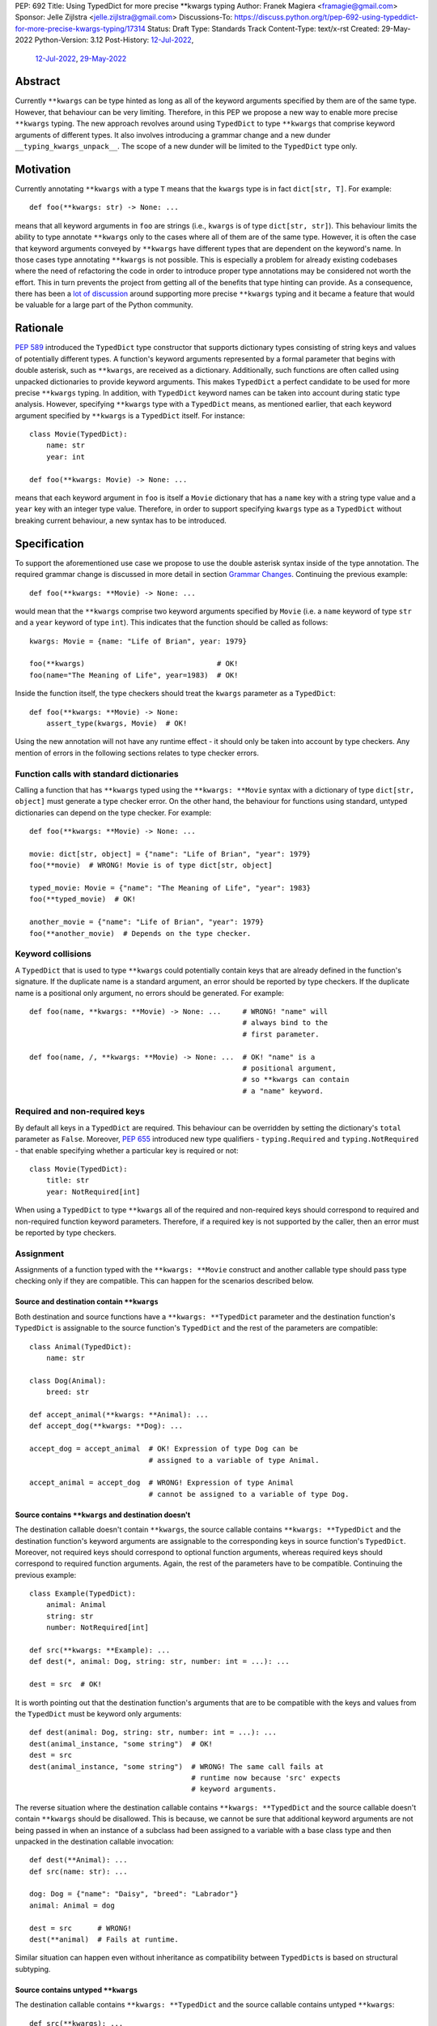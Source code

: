 PEP: 692
Title: Using TypedDict for more precise \*\*kwargs typing
Author: Franek Magiera <framagie@gmail.com>
Sponsor: Jelle Zijlstra <jelle.zijlstra@gmail.com>
Discussions-To: https://discuss.python.org/t/pep-692-using-typeddict-for-more-precise-kwargs-typing/17314
Status: Draft
Type: Standards Track
Content-Type: text/x-rst
Created: 29-May-2022
Python-Version: 3.12
Post-History: `12-Jul-2022 <https://discuss.python.org/t/pep-692-using-typeddict-for-more-precise-kwargs-typing/17314>`__,
              `12-Jul-2022 <https://mail.python.org/archives/list/python-dev@python.org/thread/PLCNW2XR4OOKAKHEZQM7R2AYVYUXPZGW/>`__,
              `29-May-2022 <https://mail.python.org/archives/list/typing-sig@python.org/thread/U42MJE6QZYWPVIFHJIGIT7OE52ZGIQV3/>`__


Abstract
========
Currently ``**kwargs`` can be type hinted as long as all of the keyword
arguments specified by them are of the same type. However, that behaviour can
be very limiting. Therefore, in this PEP we propose a new way to enable more
precise ``**kwargs`` typing. The new approach revolves around using
``TypedDict`` to type ``**kwargs`` that comprise keyword arguments of different
types. It also involves introducing a grammar change and a new dunder
``__typing_kwargs_unpack__``. The scope of a new dunder will be limited to the
``TypedDict`` type only.

Motivation
==========

Currently annotating ``**kwargs`` with a type ``T`` means that the ``kwargs``
type is in fact ``dict[str, T]``. For example::

    def foo(**kwargs: str) -> None: ...

means that all keyword arguments in ``foo`` are strings (i.e., ``kwargs`` is
of type ``dict[str, str]``). This behaviour limits the ability to type
annotate ``**kwargs`` only to the cases where all of them are of the same type.
However, it is often the case that keyword arguments conveyed by ``**kwargs``
have different types that are dependent on the keyword's name. In those cases
type annotating ``**kwargs`` is not possible. This is especially a problem for
already existing codebases where the need of refactoring the code in order to
introduce proper type annotations may be considered not worth the effort. This
in turn prevents the project from getting all of the benefits that type hinting
can provide. As a consequence, there has been a `lot of discussion <mypyIssue4441_>`__
around supporting more precise ``**kwargs`` typing and it became a
feature that would be valuable for a large part of the Python community.

Rationale
=========

:pep:`589` introduced the ``TypedDict`` type constructor that supports dictionary
types consisting of string keys and values of potentially different types. A
function's keyword arguments represented by a formal parameter that begins with
double asterisk, such as ``**kwargs``, are received as a dictionary.
Additionally, such functions are often called using unpacked dictionaries to
provide keyword arguments. This makes ``TypedDict`` a perfect candidate to be
used for more precise ``**kwargs`` typing. In addition, with ``TypedDict``
keyword names can be taken into account during static type analysis. However,
specifying ``**kwargs`` type with a ``TypedDict`` means, as mentioned earlier,
that each keyword argument specified by ``**kwargs`` is a ``TypedDict`` itself.
For instance::

    class Movie(TypedDict):
        name: str
        year: int
    
    def foo(**kwargs: Movie) -> None: ...

means that each keyword argument in ``foo`` is itself a ``Movie`` dictionary
that has a ``name`` key with a string type value and a ``year`` key with an
integer type value. Therefore, in order to support specifying ``kwargs`` type
as a ``TypedDict`` without breaking current behaviour, a new syntax has to be
introduced.

Specification
=============

To support the aforementioned use case we propose to use the double asterisk
syntax inside of the type annotation. The required grammar change is discussed
in more detail in section `Grammar Changes`_. Continuing the previous example::

    def foo(**kwargs: **Movie) -> None: ...

would mean that the ``**kwargs`` comprise two keyword arguments specified by
``Movie`` (i.e. a ``name`` keyword of type ``str`` and a ``year`` keyword of
type ``int``). This indicates that the function should be called as follows::

    kwargs: Movie = {name: "Life of Brian", year: 1979}

    foo(**kwargs)                               # OK!
    foo(name="The Meaning of Life", year=1983)  # OK!

Inside the function itself, the type checkers should treat
the ``kwargs`` parameter as a ``TypedDict``::

    def foo(**kwargs: **Movie) -> None:
        assert_type(kwargs, Movie)  # OK!


Using the new annotation will not have any runtime effect - it should only be
taken into account by type checkers. Any mention of errors in the following
sections relates to type checker errors.

Function calls with standard dictionaries
-----------------------------------------

Calling a function that has ``**kwargs`` typed using the ``**kwargs: **Movie``
syntax with a dictionary of type ``dict[str, object]`` must generate a type
checker error. On the other hand, the behaviour for functions using standard,
untyped dictionaries can depend on the type checker. For example::

    def foo(**kwargs: **Movie) -> None: ...

    movie: dict[str, object] = {"name": "Life of Brian", "year": 1979}
    foo(**movie)  # WRONG! Movie is of type dict[str, object]

    typed_movie: Movie = {"name": "The Meaning of Life", "year": 1983}
    foo(**typed_movie)  # OK!

    another_movie = {"name": "Life of Brian", "year": 1979}
    foo(**another_movie)  # Depends on the type checker.

Keyword collisions
------------------

A ``TypedDict`` that is used to type ``**kwargs`` could potentially contain
keys that are already defined in the function's signature. If the duplicate
name is a standard argument, an error should be reported by type checkers.
If the duplicate name is a positional only argument, no errors should be
generated. For example::

    def foo(name, **kwargs: **Movie) -> None: ...     # WRONG! "name" will
                                                      # always bind to the
                                                      # first parameter.

    def foo(name, /, **kwargs: **Movie) -> None: ...  # OK! "name" is a
                                                      # positional argument,
                                                      # so **kwargs can contain
                                                      # a "name" keyword.

Required and non-required keys
------------------------------

By default all keys in a ``TypedDict`` are required. This behaviour can be
overridden by setting the dictionary's ``total`` parameter as ``False``.
Moreover, :pep:`655` introduced new type qualifiers - ``typing.Required`` and
``typing.NotRequired`` - that enable specifying whether a particular key is
required or not::

    class Movie(TypedDict):
        title: str
        year: NotRequired[int]

When using a ``TypedDict`` to type ``**kwargs`` all of the required and
non-required keys should correspond to required and non-required function
keyword parameters. Therefore, if a required key is not supported by the
caller, then an error must be reported by type checkers.

Assignment
----------

Assignments of a function typed with the ``**kwargs: **Movie`` construct and
another callable type should pass type checking only if they are compatible.
This can happen for the scenarios described below.

Source and destination contain ``**kwargs``
^^^^^^^^^^^^^^^^^^^^^^^^^^^^^^^^^^^^^^^^^^^

Both destination and source functions have a ``**kwargs: **TypedDict``
parameter and the destination function's ``TypedDict`` is assignable to the
source function's ``TypedDict`` and the rest of the parameters are
compatible::

    class Animal(TypedDict):
        name: str
    
    class Dog(Animal):
        breed: str

    def accept_animal(**kwargs: **Animal): ...
    def accept_dog(**kwargs: **Dog): ...

    accept_dog = accept_animal  # OK! Expression of type Dog can be
                                # assigned to a variable of type Animal.

    accept_animal = accept_dog  # WRONG! Expression of type Animal
                                # cannot be assigned to a variable of type Dog.

.. _pep-692-assignment-dest-no-kwargs:

Source contains ``**kwargs`` and destination doesn't
^^^^^^^^^^^^^^^^^^^^^^^^^^^^^^^^^^^^^^^^^^^^^^^^^^^^

The destination callable doesn't contain ``**kwargs``, the source callable
contains ``**kwargs: **TypedDict`` and the destination function's keyword
arguments are assignable to the corresponding keys in source function's
``TypedDict``. Moreover, not required keys should correspond to optional
function arguments, whereas required keys should correspond to required
function arguments. Again, the rest of the parameters have to be compatible.
Continuing the previous example::

    class Example(TypedDict):
        animal: Animal 
        string: str
        number: NotRequired[int]
    
    def src(**kwargs: **Example): ...
    def dest(*, animal: Dog, string: str, number: int = ...): ...

    dest = src  # OK!

It is worth pointing out that the destination function's arguments that are to
be compatible with the keys and values from the ``TypedDict`` must be keyword
only arguments::

    def dest(animal: Dog, string: str, number: int = ...): ...
    dest(animal_instance, "some string")  # OK!
    dest = src
    dest(animal_instance, "some string")  # WRONG! The same call fails at
                                          # runtime now because 'src' expects
                                          # keyword arguments.

The reverse situation where the destination callable contains
``**kwargs: **TypedDict`` and the source callable doesn't contain
``**kwargs`` should be disallowed. This is because, we cannot be sure that
additional keyword arguments are not being passed in when an instance of a
subclass had been assigned to a variable with a base class type and then
unpacked in the destination callable invocation::

    def dest(**Animal): ...
    def src(name: str): ...

    dog: Dog = {"name": "Daisy", "breed": "Labrador"}
    animal: Animal = dog

    dest = src      # WRONG!
    dest(**animal)  # Fails at runtime.

Similar situation can happen even without inheritance as compatibility
between ``TypedDict``\s is based on structural subtyping.

Source contains untyped ``**kwargs``
^^^^^^^^^^^^^^^^^^^^^^^^^^^^^^^^^^^^

The destination callable contains ``**kwargs: **TypedDict`` and the source
callable contains untyped ``**kwargs``::

    def src(**kwargs): ...
    def dest(**kwargs: **Movie): ...

    dest = src  # OK!

Source contains traditionally typed ``**kwargs: T``
^^^^^^^^^^^^^^^^^^^^^^^^^^^^^^^^^^^^^^^^^^^^^^^^^^^

The destination callable contains ``**kwargs: **TypedDict``, the source
callable contains traditionally typed ``**kwargs: T`` and each of the
destination function ``TypedDict``'s fields is assignable to a variable of
type ``T``::

    class Vehicle:
        ...
    
    class Car(Vehicle):
        ...

    class Motorcycle(Vehicle):
        ...

    class Vehicles(TypedDict):
        car: Car
        moto: Motorcycle
    
    def dest(**kwargs: **Vehicles): ...
    def src(**kwargs: Vehicle): ...

    dest = src  # OK!

On the other hand, if the destination callable contains either untyped or
traditionally typed ``**kwargs: T`` and the source callable is typed using
``**kwargs: **TypedDict`` then an error should be generated, because
traditionally typed ``**kwargs`` aren't checked for keyword names.

To summarize, function parameters should behave contravariantly and function
return types should behave covariantly.

Passing kwargs inside a function to another function
----------------------------------------------------

:ref:`A previous point <pep-692-assignment-dest-no-kwargs>`
mentions the problem of possibly passing additional keyword arguments by
assigning a subclass instance to a variable that has a base class type. Let's
consider the following example::

    class Animal(TypedDict):
        name: str
    
    class Dog(Animal):
        breed: str

    def takes_name(name: str): ...

    dog: Dog = {"name": "Daisy", "breed": "Labrador"}
    animal: Animal = dog

    def foo(**kwargs: **Animal):
        print(kwargs["name"].capitalize())
    
    def bar(**kwargs: **Animal):
        takes_name(**kwargs)
    
    def baz(animal: Animal):
        takes_name(**animal)
    
    def spam(**kwargs: **Animal):
        baz(kwargs)
    
    foo(**animal)   # OK! foo only expects and uses keywords of 'Animal'.

    bar(**animal)   # WRONG! This will fail at runtime because 'breed' keyword
                    # will be passed to 'takes_name' as well.
    
    spam(**animal)  # WRONG! Again, 'breed' keyword will be eventually passed
                    # to 'takes_name'.

In the example above, the call to ``foo`` will not cause any issues at
runtime. Even though ``foo`` expects ``kwargs`` of type ``Animal`` it doesn't
matter if it receives additional arguments because it only reads and uses what
it needs completely ignoring any additional values.

The calls to ``bar`` and ``spam`` will fail because an unexpected keyword
argument will be passed to the ``takes_name`` function.

Therefore, ``kwargs`` hinted with an unpacked ``TypedDict`` can only be passed
to another function if the function to which unpacked kwargs are being passed
to has ``**kwargs`` in its signature as well, because then additional keywords
would not cause errors at runtime during function invocation. Otherwise, the
type checker should generate an error.

In cases similar to the ``bar`` function above the problem could be worked
around by explicitly dereferencing desired fields and using them as parameters
to perform the function call::

    def bar(**kwargs: **Animal):
        name = kwargs["name"]
        takes_name(name)

Intended Usage
--------------

This proposal will bring a large benefit to the codebases that already use
``**kwargs`` because of the flexibility that they provided in the initial
phases of the development, but now are mature enough to use a stricter
contract via type hints. 

Adding type hints directly in the source code as opposed to the ``*.pyi``
stubs benefits anyone who reads the code as it is easier to understand. Given
that currently precise ``**kwargs`` type hinting is impossible in that case the
choices are to either not type hint ``**kwargs`` at all, which isn't ideal, or
to refactor the function to use explicit keyword arguments, which often exceeds
the scope of time and effort allocated to adding type hinting and, as any code
change, introduces risk for both project maintainers and users. In that case
hinting ``**kwargs`` using a ``TypedDict`` as described in this PEP will not
require refactoring and function body and function invocations could be
appropriately type checked.

Another useful pattern that justifies using and typing ``**kwargs`` as proposed
is when the function's API should allow for optional keyword arguments that
don't have default values.

However, it has to be pointed out that in some cases there are better tools
for the job than using ``TypedDict`` to type ``**kwargs`` as proposed in this
PEP. For example, when writing new code if all the keyword arguments are
required or have default values then writing everything explicitly is better
than using ``**kwargs`` and a ``TypedDict``::

    def foo(name: str, year: int): ...  # Preferred way.
    def foo(**kwargs: **Movie): ...

Similarly, when type hinting third party libraries via stubs it is again better
to state the function signature explicitly - this is the only way to type such
a function if it has default parameters. Another issue that may arise in this
case when trying to type hint the function with a ``TypedDict`` is that some
standard function arguments may be treated as keyword only::

    def foo(name, year): ...              # Function in a third party library.

    def foo(**Movie): ...                 # Function signature in a stub file.

    foo("Life of Brian", 1979)            # This would be now failing type
                                          # checking but is fine.

    foo(name="Life of Brian", year=1979)  # This would be the only way to call
                                          # the function now that passes type
                                          # checking.

Therefore, in this case it is again preferred to type hint such function
explicitly as::

    def foo(name: str, year: int): ...

Grammar Changes
===============

This PEP requires a grammar change so that the double asterisk syntax is
allowed for ``**kwargs`` annotations. The proposed change is to extend the
``kwds`` rule in `the grammar <https://docs.python.org/3/reference/grammar.html>`__ 
as follows:

Before:

.. code-block:: peg

    kwds: '**' param_no_default 

After:

.. code-block:: peg

    kwds:
        | '**' param_no_default_double_star_annotation
        | '**' param_no_default

    param_no_default_double_star_annotation:
        | param_double_star_annotation ','? &')'

    param_double_star_annotation: NAME double_star_annotation

    double_star_annotation: ':' double_star_expression

    double_star_expression: '**' expression

A new AST node needs to be created so that type checkers can differentiate the
semantics of the new syntax from the existing one, which indicates that all
``**kwargs`` should be of the same type. Then, whenever the new syntax is
used, type checkers will be able to take into account that ``**kwargs`` should
be unpacked. The proposition is to add a new ``DoubleStarred`` AST node. Then,
an AST node for the function defined as::

    def foo(**kwargs: **Movie): ...

should look as below::

    FunctionDef(
      name='foo',
      args=arguments(
        posonlyargs=[],
        args=[],
        kwonlyargs=[],
        kw_defaults=[],
        kwarg=arg(
          arg='kwargs',
          annotation=DoubleStarred(
            value=Name(id='Movie', ctx=Load()),
            ctx=Load())),
        defaults=[]),
      body=[
        Expr(
          value=Constant(value=Ellipsis))],
      decorator_list=[])

The runtime annotations should be consistent with the AST. Continuing the
previous example::

    >>> def foo(**kwargs: **Movie): ...
    ...
    >>> foo.__annotations__
    {'kwargs': Unpack[Movie]}

To accomplish this, we propose a new dunder called ``__typing_kwargs_unpack__``.
The double asterisk syntax should result in a call to the
``__typing_kwargs_unpack__`` special method on an object it was used on.
This means that ``def foo(**kwargs: **T): ...`` is equivalent to
``def foo(**kwargs: T.__typing_kwargs_unpack__()): ...``.
``TypedDict`` is the only type in the standard library that will implement
``__typing_kwargs_unpack`` and it should return ``Unpack[self]``.

Backwards Compatibility
-----------------------

Using the double asterisk syntax for annotating ``**kwargs`` would be available
only in new versions of Python. :pep:`646` dealt with the similar problem and
its authors introduced a new type operator ``Unpack``. For the purposes of this
PEP, the proposition is to reuse ``Unpack`` for more precise ``**kwargs``
typing. For example::

    def foo(**kwargs: Unpack[Movie]) -> None: ...

There are several reasons for reusing :pep:`646`'s ``Unpack``. Firstly, the
name is quite suitable and intuitive for the ``**kwargs`` typing use case as
the keywords arguments are "unpacked" from the ``TypedDict``. Secondly, there
would be no need to introduce any new special forms. Lastly, the use of
``Unpack`` for the purposes described in this PEP does not interfere with the
use cases described in :pep:`646`.

Alternatives
------------

Instead of making the grammar change, ``Unpack`` could be the only way to
annotate ``**kwargs`` of different types. However, introducing the double
asterisk syntax has two advantages. Namely, it is more concise and more
intuitive than using ``Unpack``.

How to Teach This
=================

This PEP could be linked in the ``typing`` module's documentation. Moreover, a
new section on using ``Unpack`` as well as the new double asterisk syntax could
be added to the aforementioned docs. Similar sections could be also added to
the `mypy documentation <https://mypy.readthedocs.io/>`_ and the
`typing RTD documentation <https://typing.readthedocs.io/>`_.

Reference Implementation
========================

There is a proof-of-concept implementation of typing ``**kwargs`` using
``TypedDict`` as a `pull request to mypy <mypyPull10576_>`__
and `to mypy_extensions <mypyExtensionsPull22_>`__.
The implementation uses ``Expand`` instead of ``Unpack``.

The `Pyright type checker <https://github.com/microsoft/pyright>`_
`provides provisional support <pyrightProvisionalImplementation_>`__
for `this feature <pyrightIssue3002_>`__.

A proof-of-concept implementation of the CPython `grammar changes`_ described in
this PEP is `available on GitHub <cpythonGrammarChangePoc_>`__.

Rejected Ideas
==============

``TypedDict`` unions
--------------------

It is possible to create unions of typed dictionaries. However, supporting
typing ``**kwargs`` with a union of typed dicts would greatly increase the
complexity of the implementation of this PEP and there seems to be no
compelling use case to justify the support for this. Therefore, using unions of
typed dictionaries to type ``**kwargs`` as described in the context of this PEP
can result in an error::

    class Book(TypedDict):
        genre: str
        pages: int
    
    TypedDictUnion = Movie | Book

    def foo(**kwargs: **TypedDictUnion) -> None: ...  # WRONG! Unsupported use
                                                      # of a union of
                                                      # TypedDicts to type
                                                      # **kwargs

Instead, a function that expects a union of ``TypedDict``\s can be
overloaded::

    @overload
    def foo(**kwargs: **Movie): ...

    @overload
    def foo(**kwargs: **Book): ...


References
==========

.. _mypyIssue4441: https://github.com/python/mypy/issues/4441
.. _mypyPull10576: https://github.com/python/mypy/pull/10576
.. _mypyExtensionsPull22: https://github.com/python/mypy_extensions/pull/22/files
.. _pyrightIssue3002: https://github.com/microsoft/pyright/issues/3002
.. _pyrightProvisionalImplementation: https://github.com/microsoft/pyright/commit/5bee749eb171979e3f526cd8e5bf66b00593378a
.. _cpythonGrammarChangePoc: https://github.com/python/cpython/compare/main...franekmagiera:annotate-kwargs

Copyright
=========

This document is placed in the public domain or under the
CC0-1.0-Universal license, whichever is more permissive.